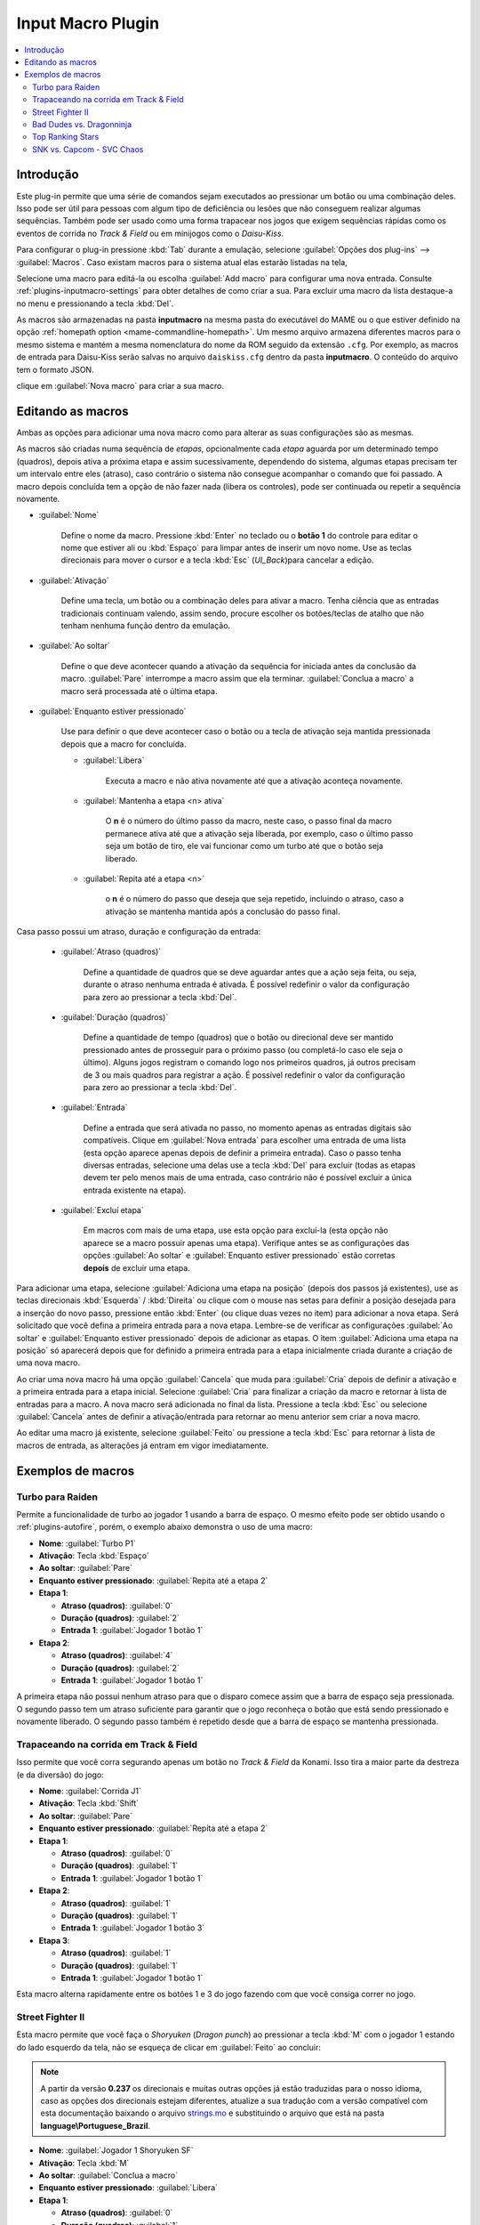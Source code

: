 .. raw:: latex

	\clearpage

.. _plugins-inputmacro:

Input Macro Plugin
==================

.. contents:: :local:


.. _plugins-inputmacro-intro:

Introdução
----------

Este plug-in permite que uma série de comandos sejam executados ao
pressionar um botão ou uma combinação deles. Isso pode ser útil para
pessoas com algum tipo de deficiência ou lesões que não conseguem
realizar algumas sequências. Também pode ser usado como uma forma
trapacear nos jogos que exigem sequências rápidas como os eventos de
corrida no *Track & Field* ou em minijogos como o *Daisu-Kiss*.

Para configurar o plug-in pressione :kbd:`Tab` durante a emulação,
selecione :guilabel:`Opções dos plug-ins` --> :guilabel:`Macros`.
Caso existam macros para o sistema atual elas estarão listadas na tela,

Selecione uma macro para editá-la ou escolha :guilabel:`Add macro` para
configurar uma nova entrada. Consulte :ref:`plugins-inputmacro-settings`
para obter detalhes de como criar a sua. Para excluir uma macro da lista
destaque-a no menu e pressionando a tecla :kbd:`Del`.

As macros são armazenadas na pasta **inputmacro** na mesma pasta do
executável do MAME ou o que estiver definido na opção
:ref:`homepath option <mame-commandline-homepath>`. Um mesmo arquivo
armazena diferentes macros para o mesmo sistema e mantém a mesma
nomenclatura do nome da ROM seguido da extensão ``.cfg``. Por exemplo,
as macros de entrada para Daisu-Kiss serão salvas no arquivo
``daiskiss.cfg`` dentro da pasta **inputmacro**. O conteúdo do arquivo
tem o formato JSON.

clique em :guilabel:`Nova macro` para criar a sua macro.

.. _plugins-inputmacro-settings:

Editando as macros
------------------

Ambas as opções para adicionar uma nova macro como para alterar as suas
configurações são as mesmas.

As macros são criadas numa sequência de *etapas*, opcionalmente cada
*etapa* aguarda por um determinado tempo (quadros), depois ativa a
próxima etapa e assim sucessivamente, dependendo do sistema, algumas
etapas precisam ter um intervalo entre eles (atraso), caso contrário o
sistema não consegue acompanhar o comando que foi passado. A macro
depois concluída tem a opção de não fazer nada (libera os controles),
pode ser continuada ou repetir a sequência novamente.

*	:guilabel:`Nome`

		Define o nome da macro. Pressione :kbd:`Enter` no teclado ou o
		**botão 1** do controle para editar o nome que estiver ali ou
		:kbd:`Espaço` para limpar antes de inserir um novo nome. Use as
		teclas direcionais para mover o cursor e a tecla :kbd:`Esc`
		(*UI_Back*)para cancelar a edição.

*	:guilabel:`Ativação`

		Define uma tecla, um botão ou a combinação deles para ativar a
		macro. Tenha ciência que as entradas tradicionais continuam valendo,
		assim sendo, procure escolher os botões/teclas de atalho que não
		tenham nenhuma função dentro da emulação.

*	:guilabel:`Ao soltar`

		Define o que deve acontecer quando a ativação da sequência for
		iniciada antes da conclusão da macro.
		:guilabel:`Pare` interrompe a macro assim que ela
		terminar. :guilabel:`Conclua a macro` a macro será
		processada até o última etapa.

*	:guilabel:`Enquanto estiver pressionado`

		Use para definir o que deve acontecer caso o botão ou a tecla
		de ativação seja mantida pressionada depois que a macro for
		concluída.

		* :guilabel:`Libera`

			Executa a macro e não ativa novamente até que a ativação
			aconteça novamente.

		* :guilabel:`Mantenha a etapa <n> ativa`

			O **n** é o número do último passo da macro, neste caso, o 
			passo final da macro permanece ativa até que a ativação
			seja liberada, por exemplo, caso o último passo seja um
			botão de tiro, ele vai funcionar como um turbo até que o
			botão seja liberado.

		* :guilabel:`Repita até a etapa <n>`

			o **n** é o número do passo que deseja que seja repetido,
			incluindo o atraso, caso a ativação se mantenha mantida após
			a conclusão do passo final.

Casa passo possui um atraso, duração e configuração da entrada:

	* :guilabel:`Atraso (quadros)`

		Define a quantidade de quadros que se deve aguardar antes que a
		ação seja feita, ou seja, durante o atraso nenhuma entrada é
		ativada. É possível redefinir o valor da configuração para
		zero ao pressionar a tecla :kbd:`Del`.

	* :guilabel:`Duração (quadros)`

		Define a quantidade de tempo (quadros) que o botão ou direcional
		deve ser mantido pressionado antes de prosseguir para o próximo
		passo (ou completá-lo caso ele seja o último). Alguns jogos
		registram o comando logo nos primeiros quadros, já outros
		precisam de 3 ou mais quadros para registrar a ação. É possível
		redefinir o valor da configuração para zero ao pressionar a
		tecla :kbd:`Del`.

	* :guilabel:`Entrada`

		Define a entrada que será ativada no passo, no momento apenas as
		entradas digitais são compatíveis. Clique em
		:guilabel:`Nova entrada` para escolher uma entrada de uma
		lista (esta opção aparece apenas depois de definir a primeira
		entrada). Caso o passo tenha diversas entradas, selecione uma
		delas use a tecla :kbd:`Del` para excluir (todas as etapas
		devem ter pelo menos mais de uma entrada, caso contrário não é
		possível excluir a única entrada existente na etapa).

	* :guilabel:`Excluí etapa`

		Em macros com mais de uma etapa, use esta opção para excluí-la
		(esta opção não aparece se a macro possuir apenas uma etapa).
		Verifique antes se as configurações das opções
		:guilabel:`Ao soltar` e :guilabel:`Enquanto estiver pressionado`
		estão corretas **depois** de excluir uma etapa.

Para adicionar uma etapa, selecione
:guilabel:`Adiciona uma etapa na posição` (depois dos passos já
existentes), use as teclas direcionais :kbd:`Esquerda` / :kbd:`Direita`
ou clique com o mouse nas setas para definir a posição desejada para a
inserção do novo passo, pressione então :kbd:`Enter` (ou clique duas
vezes no item) para adicionar a nova etapa. Será solicitado que você
defina a primeira entrada para a nova etapa. Lembre-se de verificar as
configurações :guilabel:`Ao soltar` e :guilabel:`Enquanto estiver
pressionado` depois de adicionar as etapas. O item :guilabel:`Adiciona
uma etapa na posição` só aparecerá depois que for definido a primeira
entrada para a etapa inicialmente criada durante a criação de uma nova
macro.

Ao criar uma nova macro há uma opção :guilabel:`Cancela` que muda para
:guilabel:`Cria` depois de definir a ativação e a primeira entrada para
a etapa inicial. Selecione :guilabel:`Cria` para finalizar a criação da
macro e retornar à lista de entradas para a macro. A nova macro será
adicionada no final da lista. Pressione a tecla :kbd:`Esc` ou selecione
:guilabel:`Cancela` antes de definir a ativação/entrada para retornar ao
menu anterior sem criar a nova macro.

Ao editar uma macro já existente, selecione :guilabel:`Feito` ou
pressione a tecla :kbd:`Esc` para retornar à lista de macros de entrada,
as alterações já entram em vigor imediatamente.

.. _plugins-inputmacro-examples:

Exemplos de macros
------------------

Turbo para Raiden
~~~~~~~~~~~~~~~~~

Permite a funcionalidade de turbo ao jogador 1 usando a barra de espaço.
O mesmo efeito pode ser obtido usando o :ref:`plugins-autofire`, porém,
o exemplo abaixo demonstra o uso de uma macro:

* **Nome**: :guilabel:`Turbo P1`
* **Ativação**: Tecla :kbd:`Espaço`
* **Ao soltar**: :guilabel:`Pare`
* **Enquanto estiver pressionado**: :guilabel:`Repita até a etapa 2`
* **Etapa 1**:

  * **Atraso (quadros)**: :guilabel:`0`
  * **Duração (quadros)**: :guilabel:`2`
  * **Entrada 1**: :guilabel:`Jogador 1 botão 1`
* **Etapa 2**:

  * **Atraso (quadros)**: :guilabel:`4`
  * **Duração (quadros)**: :guilabel:`2`
  * **Entrada 1**: :guilabel:`Jogador 1 botão 1`

A primeira etapa não possui nenhum atraso para que o disparo comece
assim que a barra de espaço seja pressionada. O segundo passo tem um
atraso suficiente para garantir que o jogo reconheça o botão que está
sendo pressionado e novamente liberado. O segundo passo também é
repetido desde que a barra de espaço se mantenha pressionada.

Trapaceando na corrida em Track & Field
~~~~~~~~~~~~~~~~~~~~~~~~~~~~~~~~~~~~~~~

Isso permite que você corra segurando apenas um botão no *Track & Field*
da Konami. Isso tira a maior parte da destreza (e da diversão) do jogo:

* **Nome**: :guilabel:`Corrida J1`
* **Ativação**: Tecla :kbd:`Shift`
* **Ao soltar**: :guilabel:`Pare`
* **Enquanto estiver pressionado**: :guilabel:`Repita até a etapa 2`
* **Etapa 1**:

  * **Atraso (quadros)**: :guilabel:`0`
  * **Duração (quadros)**: :guilabel:`1`
  * **Entrada 1**: :guilabel:`Jogador 1 botão 1`
* **Etapa 2**:

  * **Atraso (quadros)**: :guilabel:`1`
  * **Duração (quadros)**: :guilabel:`1`
  * **Entrada 1**: :guilabel:`Jogador 1 botão 3`
* **Etapa 3**:

  * **Atraso (quadros)**: :guilabel:`1`
  * **Duração (quadros)**: :guilabel:`1`
  * **Entrada 1**: :guilabel:`Jogador 1 botão 1`

Esta macro alterna rapidamente entre os botões 1 e 3 do jogo fazendo com
que você consiga correr no jogo.

Street Fighter II
~~~~~~~~~~~~~~~~~

Esta macro permite que você faça o *Shoryuken* (*Dragon punch*) ao
pressionar a tecla :kbd:`M` com o jogador 1 estando do lado esquerdo da
tela, não se esqueça de clicar em :guilabel:`Feito` ao concluir:

.. note::

	A partir da versão **0.237** os direcionais e muitas outras opções
	já estão traduzidas para o nosso idioma, caso as opções dos
	direcionais estejam diferentes, atualize a sua tradução com a versão
	compatível com esta documentação baixando o arquivo
	`strings.mo <https://github.com/wtuemura/mamedoc/tree/master/language/Portuguese_Brazil>`_
	e substituindo o arquivo que está na pasta
	**language\\Portuguese_Brazil**.

* **Nome**: :guilabel:`Jogador 1 Shoryuken SF`
* **Ativação**: Tecla :kbd:`M`
* **Ao soltar**: :guilabel:`Conclua a macro`
* **Enquanto estiver pressionado**: :guilabel:`Libera`
* **Etapa 1**:

  * **Atraso (quadros)**: :guilabel:`0`
  * **Duração (quadros)**: :guilabel:`1`
  * **Entrada 1**: :guilabel:`Jogador 1 direita`
* **Etapa 2**:

  * **Atraso (quadros)**: :guilabel:`0`
  * **Duração (quadros)**: :guilabel:`1`
  * **Entrada 1**: :guilabel:`Jogador 1 baixo`
* **Etapa 3**:

  * **Atraso (quadros)**: :guilabel:`0`
  * **Duração (quadros)**: :guilabel:`1`
  * **Entrada 1**: :guilabel:`Jogador 1 baixo`
  * **Entrada 2**: :guilabel:`Jogador 1 direita`
  * **Entrada 3**: :guilabel:`P1 Jab Punch`

A macro realiza o golpe e caso mantenha a tecla pressionada, nada
acontece.

Esta é a macro para o *Hadouken* com *soco fraco* ao pressionar a tecla
:kbd:`N` com o jogador 1 estando do lado esquerdo da tela, não se
esqueça de clicar em :guilabel:`Feito` ao concluir:

* **Nome**: :guilabel:`Jogador 1 Hadouken SF`
* **Ativação**: Tecla :kbd:`N`
* **Ao soltar**: :guilabel:`Conclua a macro`
* **Enquanto estiver pressionado**: :guilabel:`Libera`
* **Etapa 1**:

  * **Atraso (quadros)**: :guilabel:`0`
  * **Duração (quadros)**: :guilabel:`1`
  * **Entrada 1**: :guilabel:`Jogador 1 baixo`
* **Etapa 2**:

  * **Atraso (quadros)**: :guilabel:`0`
  * **Duração (quadros)**: :guilabel:`1`
  * **Entrada 1**: :guilabel:`Jogador 1 baixo`
  * **Entrada 2**: :guilabel:`Jogador 1 direita`
* **Etapa 3**:

  * **Atraso (quadros)**: :guilabel:`0`
  * **Duração (quadros)**: :guilabel:`1`
  * **Entrada 1**: :guilabel:`Jogador 1 direita`
  * **Entrada 2**: :guilabel:`P1 Strong Punch`

Esta macro é utilizada pelo personagem **Guile** para soltar o *Sonic
Boom* com *soco médio* ao pressionar a tecla :kbd:`B` com o jogador 1
estando do lado esquerdo da tela, não se esqueça de clicar em
:guilabel:`Feito` ao concluir:

* **Nome**: :guilabel:`Jogador 1 Sonic Boom`
* **Ativação**: Tecla :kbd:`B`
* **Ao soltar**: :guilabel:`Conclua a macro`
* **Enquanto estiver pressionado**: :guilabel:`Libera`
* **Etapa 1**:

  * **Atraso (quadros)**: :guilabel:`0`
  * **Duração (quadros)**: :guilabel:`60`
  * **Entrada 1**: :guilabel:`Jogador 1 esquerda`
* **Etapa 2**:

  * **Atraso (quadros)**: :guilabel:`0`
  * **Duração (quadros)**: :guilabel:`2`
  * **Entrada 1**: :guilabel:`Jogador 1 direita`
  * **Entrada 2**: :guilabel:`P1 Strong Punch`

Esta macro faz o tal "*facão do Guile*" (*Flash Kick*) com *chute fraco*
ao pressionar a tecla :kbd:`V` com o jogador 1 estando do lado esquerdo
da tela, não se esqueça de clicar em :guilabel:`Feito` ao concluir:

* **Nome**: :guilabel:`Jogador 1 Flash Kick`
* **Ativação**: Tecla :kbd:`V`
* **Ao soltar**: :guilabel:`Conclua a macro`
* **Enquanto estiver pressionado**: :guilabel:`Libera`
* **Etapa 1**:

  * **Atraso (quadros)**: :guilabel:`0`
  * **Duração (quadros)**: :guilabel:`60`
  * **Entrada 1**: :guilabel:`Jogador 1 baixo`
* **Etapa 2**:

  * **Atraso (quadros)**: :guilabel:`0`
  * **Duração (quadros)**: :guilabel:`2`
  * **Entrada 1**: :guilabel:`Jogador 1 cima`
  * **Entrada 2**: :guilabel:`P1 Short Kick`

Esta macro é utilizada pelo personagem **Zanguief** para fazer o nosso
conhecido "*Pilão Giratório*", também conhecido como *Spinning
Piledriver* e *Screw Pile Driver* com *soco médio* ao pressionar a tecla
:kbd:`C` com o jogador 1 estando do lado esquerdo da tela, não se
esqueça de clicar em :guilabel:`Feito` ao concluir:

* **Nome**: :guilabel:`Jogador 1 Screw Pile Driver`
* **Ativação**: Tecla :kbd:`C`
* **Ao soltar**: :guilabel:`Conclua a macro`
* **Enquanto estiver pressionado**: :guilabel:`Libera`
* **Etapa 1**:

  * **Atraso (quadros)**: :guilabel:`0`
  * **Duração (quadros)**: :guilabel:`1`
  * **Entrada 1**: :guilabel:`Jogador 1 direita`
* **Etapa 2**:

  * **Atraso (quadros)**: :guilabel:`1`
  * **Duração (quadros)**: :guilabel:`1`
  * **Entrada 1**: :guilabel:`Jogador 1 baixo`
* **Etapa 3**:

  * **Atraso (quadros)**: :guilabel:`1`
  * **Duração (quadros)**: :guilabel:`1`
  * **Entrada 1**: :guilabel:`Jogador 1 esquerda`
* **Etapa 4**:

  * **Atraso (quadros)**: :guilabel:`1`
  * **Duração (quadros)**: :guilabel:`1`
  * **Entrada 1**: :guilabel:`Jogador 1 cima`
  * **Entrada 2**: :guilabel:`P1 Strong Punch`

Bad Dudes vs. Dragonninja
~~~~~~~~~~~~~~~~~~~~~~~~~

Esta macro faz o personagem dar um chute giratório, escolha o botão de
atalho que achar mais apropriado para o seu controle.

* **Nome**: :guilabel:`Giratória`
* **Ativação**: Tecla :kbd:`X`
* **Ao soltar**: :guilabel:`Conclua a macro`
* **Enquanto estiver pressionado**: :guilabel:`Libera`
* **Etapa 1**:

  * **Atraso (quadros)**: :guilabel:`0`
  * **Duração (quadros)**: :guilabel:`4`
  * **Entrada 1**: :guilabel:`P1 Jump`
* **Etapa 2**:

  * **Atraso (quadros)**: :guilabel:`0`
  * **Duração (quadros)**: :guilabel:`3`
  * **Entrada 1**: :guilabel:`P1 Jump`
  * **Entrada 2**: :guilabel:`P1 Atack`

Top Ranking Stars
~~~~~~~~~~~~~~~~~

Esta macro é um exemplo de como ativar golpes especiais em jogos que
precisam que os comandos sejam mantidos pressionados por mais tempo para
que o comando seja corretamente identificado e executado. O comando é
para o especial "*Stardust*" do personagem *Shouichi Kanou*. Escolha o
botão de atalho que achar mais apropriado para o seu controle.

* **Nome**: :guilabel:`Stardust`
* **Ativação**: Tecla :kbd:`S`
* **Ao soltar**: :guilabel:`Conclua a macro`
* **Enquanto estiver pressionado**: :guilabel:`Libera`
* **Etapa 1**:

  * **Atraso (quadros)**: :guilabel:`1`
  * **Duração (quadros)**: :guilabel:`4`
  * **Entrada 1**: :guilabel:`Jogador 1 baixo`
* **Etapa 2**:

  * **Atraso (quadros)**: :guilabel:`1`
  * **Duração (quadros)**: :guilabel:`4`
  * **Entrada 1**: :guilabel:`Jogador 1 baixo`
  * **Entrada 2**: :guilabel:`Jogador 1 direita`
* **Etapa 3**:

  * **Atraso (quadros)**: :guilabel:`1`
  * **Duração (quadros)**: :guilabel:`4`
  * **Entrada 1**: :guilabel:`Jogador 1 direita`
* **Etapa 4**:

  * **Atraso (quadros)**: :guilabel:`0`
  * **Duração (quadros)**: :guilabel:`1`
  * **Entrada 1**: :guilabel:`Jogador 1 botão 2`

A macro abaixo serve para o segundo especial do mesmo personagem.

* **Nome**: :guilabel:`Stardust 2`
* **Ativação**: Tecla :kbd:`A`
* **Ao soltar**: :guilabel:`Conclua a macro`
* **Enquanto estiver pressionado**: :guilabel:`Libera`
* **Etapa 1**:

  * **Atraso (quadros)**: :guilabel:`1`
  * **Duração (quadros)**: :guilabel:`4`
  * **Entrada 1**: :guilabel:`Jogador 1 cima`
* **Etapa 2**:

  * **Atraso (quadros)**: :guilabel:`1`
  * **Duração (quadros)**: :guilabel:`4`
  * **Entrada 1**: :guilabel:`Jogador 1 cima`
  * **Entrada 2**: :guilabel:`Jogador 1 direita`
* **Etapa 3**:

  * **Atraso (quadros)**: :guilabel:`1`
  * **Duração (quadros)**: :guilabel:`4`
  * **Entrada 1**: :guilabel:`Jogador 1 direita`
* **Etapa 4**:

  * **Atraso (quadros)**: :guilabel:`0`
  * **Duração (quadros)**: :guilabel:`1`
  * **Entrada 1**: :guilabel:`Jogador 1 botão 3`


.. _plugins-inputmacro-svc:

SNK vs. Capcom - SVC Chaos
~~~~~~~~~~~~~~~~~~~~~~~~~~

Esta macro executa os comandos na tela de seleção de personagens para
selecionar os personagens especiais. Inicie o jogo normalmente, quando
estiver na tela de seleção de personagens mantenha pressionado a tecla
:kbd:`1` (ou a tecla configurada para iniciar o jogador 1) e escolha uma
das teclas do **teclado numérico** abaixo para executar o comando. O
exemplo abaixo foi feito com as teclas do teclado numérico (à direita do
teclado) mas, você pode usar as teclas que quiser desde que não entre em
conflito com as :ref:`teclas já predefinidas <default-keys>`.

.. note:: Os personagens **Shin Akuma** e **Serious Mr. Karate** apenas
   podem ser selecionados na versão AES do Neo Geo, consulte o capítulo
   :ref:`advanced-tricks-nvram`.

.. note:: A configuração completa pode ser baixada `aqui`_. Copie e cole
   num editor de texto e salve ele na pasta **inputmacro** como
   **svc.cfg**.

**Fonte**: `Strategywiki`_.

.. tabularcolumns:: |L|C|C|C|C|C|C|C|

.. list-table:: Lista dos personagens
    :header-rows: 0
    :stub-columns: 0
    :widths: auto

    * - **0**
      - Dan Hibiki
    * - **1**
      - Leopold Goenitz
    * - **2**
      - Demitri Maximoff
    * - **3**
      - Geese Howard
    * - **4**
      - Violent Ken
    * - **5**
      - Orochi Iori
    * - **6**
      - Zero
    * - **7**
      - Mars People
    * - **8**
      - Shin Akuma *
    * - **9**
      - Serious Mr. Karate *


**Dan Hibiki**

* **Nome**: :guilabel:`Dan Hibiki`
* **Ativação**: Tecla :kbd:`KEYPAD_0`
* **Ao soltar**: :guilabel:`Conclua a macro`
* **Enquanto estiver pressionado**: :guilabel:`Libera`
* **Etapa 1**:

  * **Atraso (quadros)**: :guilabel:`0`
  * **Duração (quadros)**: :guilabel:`3`
  * **Entrada 1**: :guilabel:`P1 baixo`
* **Etapa 2**:

  * **Atraso (quadros)**: :guilabel:`3`
  * **Duração (quadros)**: :guilabel:`3`
  * **Entrada 1**: :guilabel:`P1 esquerda`
* **Etapa 3**:

  * **Atraso (quadros)**: :guilabel:`3`
  * **Duração (quadros)**: :guilabel:`3`
  * **Entrada 1**: :guilabel:`P1 esquerda`
* **Etapa 4**:

  * **Atraso (quadros)**: :guilabel:`3`
  * **Duração (quadros)**: :guilabel:`3`
  * **Entrada 1**: :guilabel:`P1 esquerda`
* **Etapa 5**:

  * **Atraso (quadros)**: :guilabel:`3`
  * **Duração (quadros)**: :guilabel:`3`
  * **Entrada 1**: :guilabel:`P1 esquerda`
* **Etapa 6**:

  * **Atraso (quadros)**: :guilabel:`3`
  * **Duração (quadros)**: :guilabel:`3`
  * **Entrada 1**: :guilabel:`P1 esquerda`
* **Etapa 7**:

  * **Atraso (quadros)**: :guilabel:`3`
  * **Duração (quadros)**: :guilabel:`3`
  * **Entrada 1**: :guilabel:`P1 esquerda`
* **Etapa 8**:

  * **Atraso (quadros)**: :guilabel:`3`
  * **Duração (quadros)**: :guilabel:`3`
  * **Entrada 1**: :guilabel:`P1 esquerda`
* **Etapa 9**:

  * **Atraso (quadros)**: :guilabel:`3`
  * **Duração (quadros)**: :guilabel:`3`
  * **Entrada 1**: :guilabel:`P1 A`


**Leopold Goenitz**

* **Nome**: :guilabel:`Goenitz`
* **Ativação**: Tecla :kbd:`KEYPAD_1`
* **Ao soltar**: :guilabel:`Conclua a macro`
* **Enquanto estiver pressionado**: :guilabel:`Libera`
* **Etapa 1**:

  * **Atraso (quadros)**: :guilabel:`0`
  * **Duração (quadros)**: :guilabel:`3`
  * **Entrada 1**: :guilabel:`P1 baixo`
* **Etapa 2**:

  * **Atraso (quadros)**: :guilabel:`3`
  * **Duração (quadros)**: :guilabel:`3`
  * **Entrada 1**: :guilabel:`P1 baixo`
* **Etapa 3**:

  * **Atraso (quadros)**: :guilabel:`3`
  * **Duração (quadros)**: :guilabel:`3`
  * **Entrada 1**: :guilabel:`P1 baixo`
* **Etapa 4**:

  * **Atraso (quadros)**: :guilabel:`3`
  * **Duração (quadros)**: :guilabel:`3`
  * **Entrada 1**: :guilabel:`P1 direita`
* **Etapa 5**:

  * **Atraso (quadros)**: :guilabel:`3`
  * **Duração (quadros)**: :guilabel:`3`
  * **Entrada 1**: :guilabel:`P1 baixo`
* **Etapa 6**:

  * **Atraso (quadros)**: :guilabel:`3`
  * **Duração (quadros)**: :guilabel:`3`
  * **Entrada 1**: :guilabel:`P1 esquerda`
* **Etapa 7**:

  * **Atraso (quadros)**: :guilabel:`3`
  * **Duração (quadros)**: :guilabel:`3`
  * **Entrada 1**: :guilabel:`P1 esquerda`
* **Etapa 8**:

  * **Atraso (quadros)**: :guilabel:`3`
  * **Duração (quadros)**: :guilabel:`3`
  * **Entrada 1**: :guilabel:`P1 esquerda`
* **Etapa 9**:

  * **Atraso (quadros)**: :guilabel:`3`
  * **Duração (quadros)**: :guilabel:`3`
  * **Entrada 1**: :guilabel:`P1 A`


**Demitri Maximoff**

* **Nome**: :guilabel:`Demitri Maximoff`
* **Ativação**: Tecla :kbd:`KEYPAD_2`
* **Ao soltar**: :guilabel:`Conclua a macro`
* **Enquanto estiver pressionado**: :guilabel:`Libera`
* **Etapa 1**:

  * **Atraso (quadros)**: :guilabel:`0`
  * **Duração (quadros)**: :guilabel:`3`
  * **Entrada 1**: :guilabel:`P1 direita`
* **Etapa 2**:

  * **Atraso (quadros)**: :guilabel:`3`
  * **Duração (quadros)**: :guilabel:`3`
  * **Entrada 1**: :guilabel:`P1 direita`
* **Etapa 3**:

  * **Atraso (quadros)**: :guilabel:`3`
  * **Duração (quadros)**: :guilabel:`3`
  * **Entrada 1**: :guilabel:`P1 direita`
* **Etapa 4**:

  * **Atraso (quadros)**: :guilabel:`3`
  * **Duração (quadros)**: :guilabel:`3`
  * **Entrada 1**: :guilabel:`P1 esquerda`
* **Etapa 5**:

  * **Atraso (quadros)**: :guilabel:`3`
  * **Duração (quadros)**: :guilabel:`3`
  * **Entrada 1**: :guilabel:`P1 cima`
* **Etapa 6**:

  * **Atraso (quadros)**: :guilabel:`3`
  * **Duração (quadros)**: :guilabel:`3`
  * **Entrada 1**: :guilabel:`P1 direita`
* **Etapa 7**:

  * **Atraso (quadros)**: :guilabel:`3`
  * **Duração (quadros)**: :guilabel:`3`
  * **Entrada 1**: :guilabel:`P1 baixo`
* **Etapa 8**:

  * **Atraso (quadros)**: :guilabel:`3`
  * **Duração (quadros)**: :guilabel:`3`
  * **Entrada 1**: :guilabel:`P1 cima`
* **Etapa 9**:

  * **Atraso (quadros)**: :guilabel:`3`
  * **Duração (quadros)**: :guilabel:`3`
  * **Entrada 1**: :guilabel:`P1 A`


**Geese Howard**

* **Nome**: :guilabel:`Geese Howard`
* **Ativação**: Tecla :kbd:`KEYPAD_3`
* **Ao soltar**: :guilabel:`Conclua a macro`
* **Enquanto estiver pressionado**: :guilabel:`Libera`
* **Etapa 1**:

  * **Atraso (quadros)**: :guilabel:`0`
  * **Duração (quadros)**: :guilabel:`3`
  * **Entrada 1**: :guilabel:`P1 esquerda`
* **Etapa 2**:

  * **Atraso (quadros)**: :guilabel:`3`
  * **Duração (quadros)**: :guilabel:`3`
  * **Entrada 1**: :guilabel:`P1 esquerda`
* **Etapa 3**:

  * **Atraso (quadros)**: :guilabel:`3`
  * **Duração (quadros)**: :guilabel:`3`
  * **Entrada 1**: :guilabel:`P1 esquerda`
* **Etapa 4**:

  * **Atraso (quadros)**: :guilabel:`3`
  * **Duração (quadros)**: :guilabel:`3`
  * **Entrada 1**: :guilabel:`P1 baixo`
* **Etapa 5**:

  * **Atraso (quadros)**: :guilabel:`3`
  * **Duração (quadros)**: :guilabel:`3`
  * **Entrada 1**: :guilabel:`P1 esquerda`
* **Etapa 6**:

  * **Atraso (quadros)**: :guilabel:`3`
  * **Duração (quadros)**: :guilabel:`3`
  * **Entrada 1**: :guilabel:`P1 cima`
* **Etapa 7**:

  * **Atraso (quadros)**: :guilabel:`3`
  * **Duração (quadros)**: :guilabel:`3`
  * **Entrada 1**: :guilabel:`P1 direita`
* **Etapa 8**:

  * **Atraso (quadros)**: :guilabel:`3`
  * **Duração (quadros)**: :guilabel:`3`
  * **Entrada 1**: :guilabel:`P1 cima`
* **Etapa 9**:

  * **Atraso (quadros)**: :guilabel:`3`
  * **Duração (quadros)**: :guilabel:`3`
  * **Entrada 1**: :guilabel:`P1 A`


**Violent Ken**

* **Nome**: :guilabel:`Violent Ken`
* **Ativação**: Tecla :kbd:`KEYPAD_4`
* **Ao soltar**: :guilabel:`Conclua a macro`
* **Enquanto estiver pressionado**: :guilabel:`Libera`
* **Etapa 1**:

  * **Atraso (quadros)**: :guilabel:`0`
  * **Duração (quadros)**: :guilabel:`3`
  * **Entrada 1**: :guilabel:`P1 cima`
* **Etapa 2**:

  * **Atraso (quadros)**: :guilabel:`3`
  * **Duração (quadros)**: :guilabel:`3`
  * **Entrada 1**: :guilabel:`P1 cima`
* **Etapa 3**:

  * **Atraso (quadros)**: :guilabel:`3`
  * **Duração (quadros)**: :guilabel:`3`
  * **Entrada 1**: :guilabel:`P1 baixo`
* **Etapa 4**:

  * **Atraso (quadros)**: :guilabel:`3`
  * **Duração (quadros)**: :guilabel:`3`
  * **Entrada 1**: :guilabel:`P1 esquerda`
* **Etapa 5**:

  * **Atraso (quadros)**: :guilabel:`3`
  * **Duração (quadros)**: :guilabel:`3`
  * **Entrada 1**: :guilabel:`P1 esquerda`
* **Etapa 6**:

  * **Atraso (quadros)**: :guilabel:`3`
  * **Duração (quadros)**: :guilabel:`3`
  * **Entrada 1**: :guilabel:`P1 direita`
* **Etapa 7**:

  * **Atraso (quadros)**: :guilabel:`3`
  * **Duração (quadros)**: :guilabel:`3`
  * **Entrada 1**: :guilabel:`P1 esquerda`
* **Etapa 8**:

  * **Atraso (quadros)**: :guilabel:`3`
  * **Duração (quadros)**: :guilabel:`3`
  * **Entrada 1**: :guilabel:`P1 cima`
* **Etapa 9**:

  * **Atraso (quadros)**: :guilabel:`3`
  * **Duração (quadros)**: :guilabel:`3`
  * **Entrada 1**: :guilabel:`P1 A`


**Orochi Iori**

* **Nome**: :guilabel:`Orochi Iori`
* **Ativação**: Tecla :kbd:`KEYPAD_5`
* **Ao soltar**: :guilabel:`Conclua a macro`
* **Enquanto estiver pressionado**: :guilabel:`Libera`
* **Etapa 1**:

  * **Atraso (quadros)**: :guilabel:`0`
  * **Duração (quadros)**: :guilabel:`3`
  * **Entrada 1**: :guilabel:`P1 cima`
* **Etapa 2**:

  * **Atraso (quadros)**: :guilabel:`3`
  * **Duração (quadros)**: :guilabel:`3`
  * **Entrada 1**: :guilabel:`P1 cima`
* **Etapa 3**:

  * **Atraso (quadros)**: :guilabel:`3`
  * **Duração (quadros)**: :guilabel:`3`
  * **Entrada 1**: :guilabel:`P1 cima`
* **Etapa 4**:

  * **Atraso (quadros)**: :guilabel:`3`
  * **Duração (quadros)**: :guilabel:`3`
  * **Entrada 1**: :guilabel:`P1 baixo`
* **Etapa 5**:

  * **Atraso (quadros)**: :guilabel:`3`
  * **Duração (quadros)**: :guilabel:`3`
  * **Entrada 1**: :guilabel:`P1 esquerda`
* **Etapa 6**:

  * **Atraso (quadros)**: :guilabel:`3`
  * **Duração (quadros)**: :guilabel:`3`
  * **Entrada 1**: :guilabel:`P1 direita`
* **Etapa 7**:

  * **Atraso (quadros)**: :guilabel:`3`
  * **Duração (quadros)**: :guilabel:`3`
  * **Entrada 1**: :guilabel:`P1 baixo`
* **Etapa 8**:

  * **Atraso (quadros)**: :guilabel:`3`
  * **Duração (quadros)**: :guilabel:`3`
  * **Entrada 1**: :guilabel:`P1 esquerda`
* **Etapa 9**:

  * **Atraso (quadros)**: :guilabel:`3`
  * **Duração (quadros)**: :guilabel:`3`
  * **Entrada 1**: :guilabel:`P1 A`


**Zero**

* **Nome**: :guilabel:`Zero`
* **Ativação**: Tecla :kbd:`KEYPAD_6`
* **Ao soltar**: :guilabel:`Conclua a macro`
* **Enquanto estiver pressionado**: :guilabel:`Libera`
* **Etapa 1**:

  * **Atraso (quadros)**: :guilabel:`0`
  * **Duração (quadros)**: :guilabel:`3`
  * **Entrada 1**: :guilabel:`P1 cima`
* **Etapa 2**:

  * **Atraso (quadros)**: :guilabel:`3`
  * **Duração (quadros)**: :guilabel:`3`
  * **Entrada 1**: :guilabel:`P1 direita`
* **Etapa 3**:

  * **Atraso (quadros)**: :guilabel:`3`
  * **Duração (quadros)**: :guilabel:`3`
  * **Entrada 1**: :guilabel:`P1 direita`
* **Etapa 4**:

  * **Atraso (quadros)**: :guilabel:`3`
  * **Duração (quadros)**: :guilabel:`3`
  * **Entrada 1**: :guilabel:`P1 esquerda`
* **Etapa 5**:

  * **Atraso (quadros)**: :guilabel:`3`
  * **Duração (quadros)**: :guilabel:`3`
  * **Entrada 1**: :guilabel:`P1 esquerda`
* **Etapa 6**:

  * **Atraso (quadros)**: :guilabel:`3`
  * **Duração (quadros)**: :guilabel:`3`
  * **Entrada 1**: :guilabel:`P1 baixo`
* **Etapa 7**:

  * **Atraso (quadros)**: :guilabel:`3`
  * **Duração (quadros)**: :guilabel:`3`
  * **Entrada 1**: :guilabel:`P1 cima`
* **Etapa 8**:

  * **Atraso (quadros)**: :guilabel:`3`
  * **Duração (quadros)**: :guilabel:`3`
  * **Entrada 1**: :guilabel:`P1 cima`
* **Etapa 9**:

  * **Atraso (quadros)**: :guilabel:`3`
  * **Duração (quadros)**: :guilabel:`3`
  * **Entrada 1**: :guilabel:`P1 cima`
* **Etapa 10**:

  * **Atraso (quadros)**: :guilabel:`3`
  * **Duração (quadros)**: :guilabel:`3`
  * **Entrada 1**: :guilabel:`P1 direita`
* **Etapa 11**:

  * **Atraso (quadros)**: :guilabel:`3`
  * **Duração (quadros)**: :guilabel:`3`
  * **Entrada 1**: :guilabel:`P1 A`


**Mars People**

* **Nome**: :guilabel:`Mars People`
* **Ativação**: Tecla :kbd:`KEYPAD_7`
* **Ao soltar**: :guilabel:`Conclua a macro`
* **Enquanto estiver pressionado**: :guilabel:`Libera`
* **Etapa 1**:

  * **Atraso (quadros)**: :guilabel:`0`
  * **Duração (quadros)**: :guilabel:`3`
  * **Entrada 1**: :guilabel:`P1 cima`
* **Etapa 2**:

  * **Atraso (quadros)**: :guilabel:`3`
  * **Duração (quadros)**: :guilabel:`3`
  * **Entrada 1**: :guilabel:`P1 baixo`
* **Etapa 3**:

  * **Atraso (quadros)**: :guilabel:`3`
  * **Duração (quadros)**: :guilabel:`3`
  * **Entrada 1**: :guilabel:`P1 direita`
* **Etapa 4**:

  * **Atraso (quadros)**: :guilabel:`3`
  * **Duração (quadros)**: :guilabel:`3`
  * **Entrada 1**: :guilabel:`P1 direita`
* **Etapa 5**:

  * **Atraso (quadros)**: :guilabel:`3`
  * **Duração (quadros)**: :guilabel:`3`
  * **Entrada 1**: :guilabel:`P1 direita`
* **Etapa 6**:

  * **Atraso (quadros)**: :guilabel:`3`
  * **Duração (quadros)**: :guilabel:`3`
  * **Entrada 1**: :guilabel:`P1 cima`
* **Etapa 7**:

  * **Atraso (quadros)**: :guilabel:`3`
  * **Duração (quadros)**: :guilabel:`3`
  * **Entrada 1**: :guilabel:`P1 baixo`
* **Etapa 8**:

  * **Atraso (quadros)**: :guilabel:`3`
  * **Duração (quadros)**: :guilabel:`3`
  * **Entrada 1**: :guilabel:`P1 esquerda`
* **Etapa 9**:

  * **Atraso (quadros)**: :guilabel:`3`
  * **Duração (quadros)**: :guilabel:`3`
  * **Entrada 1**: :guilabel:`P1 esquerda`
* **Etapa 10**:

  * **Atraso (quadros)**: :guilabel:`3`
  * **Duração (quadros)**: :guilabel:`3`
  * **Entrada 1**: :guilabel:`P1 baixo`
* **Etapa 11**:

  * **Atraso (quadros)**: :guilabel:`3`
  * **Duração (quadros)**: :guilabel:`3`
  * **Entrada 1**: :guilabel:`P1 A`


**Shin Akuma**

* **Nome**: :guilabel:`Shin Akuma`
* **Ativação**: Tecla :kbd:`KEYPAD_8`
* **Ao soltar**: :guilabel:`Conclua a macro`
* **Enquanto estiver pressionado**: :guilabel:`Libera`
* **Etapa 1**:

  * **Atraso (quadros)**: :guilabel:`0`
  * **Duração (quadros)**: :guilabel:`3`
  * **Entrada 1**: :guilabel:`P1 esquerda`
* **Etapa 2**:

  * **Atraso (quadros)**: :guilabel:`3`
  * **Duração (quadros)**: :guilabel:`3`
  * **Entrada 1**: :guilabel:`P1 cima`
* **Etapa 3**:

  * **Atraso (quadros)**: :guilabel:`3`
  * **Duração (quadros)**: :guilabel:`3`
  * **Entrada 1**: :guilabel:`P1 cima`
* **Etapa 4**:

  * **Atraso (quadros)**: :guilabel:`3`
  * **Duração (quadros)**: :guilabel:`3`
  * **Entrada 1**: :guilabel:`P1 direita`
* **Etapa 5**:

  * **Atraso (quadros)**: :guilabel:`3`
  * **Duração (quadros)**: :guilabel:`3`
  * **Entrada 1**: :guilabel:`P1 cima`
* **Etapa 6**:

  * **Atraso (quadros)**: :guilabel:`3`
  * **Duração (quadros)**: :guilabel:`3`
  * **Entrada 1**: :guilabel:`P1 baixo`
* **Etapa 7**:

  * **Atraso (quadros)**: :guilabel:`3`
  * **Duração (quadros)**: :guilabel:`3`
  * **Entrada 1**: :guilabel:`P1 baixo`
* **Etapa 8**:

  * **Atraso (quadros)**: :guilabel:`3`
  * **Duração (quadros)**: :guilabel:`3`
  * **Entrada 1**: :guilabel:`P1 direita`
* **Etapa 9**:

  * **Atraso (quadros)**: :guilabel:`3`
  * **Duração (quadros)**: :guilabel:`3`
  * **Entrada 1**: :guilabel:`P1 esquerda`
* **Etapa 10**:

  * **Atraso (quadros)**: :guilabel:`3`
  * **Duração (quadros)**: :guilabel:`3`
  * **Entrada 1**: :guilabel:`P1 esquerda`
* **Etapa 11**:

  * **Atraso (quadros)**: :guilabel:`3`
  * **Duração (quadros)**: :guilabel:`3`
  * **Entrada 1**: :guilabel:`P1 cima`
* **Etapa 12**:

  * **Atraso (quadros)**: :guilabel:`3`
  * **Duração (quadros)**: :guilabel:`3`
  * **Entrada 1**: :guilabel:`P1 baixo`
* **Etapa 13**:

  * **Atraso (quadros)**: :guilabel:`3`
  * **Duração (quadros)**: :guilabel:`3`
  * **Entrada 1**: :guilabel:`P1 A`


**Serious Mr. Karate**

* **Nome**: :guilabel:`Serious Mr. Karate`
* **Ativação**: Tecla :kbd:`KEYPAD_9`
* **Ao soltar**: :guilabel:`Conclua a macro`
* **Enquanto estiver pressionado**: :guilabel:`Libera`
* **Etapa 1**:

  * **Atraso (quadros)**: :guilabel:`0`
  * **Duração (quadros)**: :guilabel:`3`
  * **Entrada 1**: :guilabel:`P1 cima`
* **Etapa 2**:

  * **Atraso (quadros)**: :guilabel:`3`
  * **Duração (quadros)**: :guilabel:`3`
  * **Entrada 1**: :guilabel:`P1 esquerda`
* **Etapa 3**:

  * **Atraso (quadros)**: :guilabel:`3`
  * **Duração (quadros)**: :guilabel:`3`
  * **Entrada 1**: :guilabel:`P1 cima`
* **Etapa 4**:

  * **Atraso (quadros)**: :guilabel:`3`
  * **Duração (quadros)**: :guilabel:`3`
  * **Entrada 1**: :guilabel:`P1 baixo`
* **Etapa 5**:

  * **Atraso (quadros)**: :guilabel:`3`
  * **Duração (quadros)**: :guilabel:`3`
  * **Entrada 1**: :guilabel:`P1 direita`
* **Etapa 6**:

  * **Atraso (quadros)**: :guilabel:`3`
  * **Duração (quadros)**: :guilabel:`3`
  * **Entrada 1**: :guilabel:`P1 direita`
* **Etapa 7**:

  * **Atraso (quadros)**: :guilabel:`3`
  * **Duração (quadros)**: :guilabel:`3`
  * **Entrada 1**: :guilabel:`P1 baixo`
* **Etapa 8**:

  * **Atraso (quadros)**: :guilabel:`3`
  * **Duração (quadros)**: :guilabel:`3`
  * **Entrada 1**: :guilabel:`P1 esquerda`
* **Etapa 9**:

  * **Atraso (quadros)**: :guilabel:`3`
  * **Duração (quadros)**: :guilabel:`3`
  * **Entrada 1**: :guilabel:`P1 cima`
* **Etapa 10**:

  * **Atraso (quadros)**: :guilabel:`3`
  * **Duração (quadros)**: :guilabel:`3`
  * **Entrada 1**: :guilabel:`P1 esquerda`
* **Etapa 11**:

  * **Atraso (quadros)**: :guilabel:`3`
  * **Duração (quadros)**: :guilabel:`3`
  * **Entrada 1**: :guilabel:`P1 direita`
* **Etapa 12**:

  * **Atraso (quadros)**: :guilabel:`3`
  * **Duração (quadros)**: :guilabel:`3`
  * **Entrada 1**: :guilabel:`P1 direita`
* **Etapa 13**:

  * **Atraso (quadros)**: :guilabel:`3`
  * **Duração (quadros)**: :guilabel:`3`
  * **Entrada 1**: :guilabel:`P1 A`

.. _aqui: https://pastebin.com/b0UbTwBH
.. _Strategywiki: https://strategywiki.org/wiki/SVC_Chaos:_SNK_vs._Capcom/Secrets
